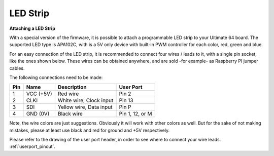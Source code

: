 
LED Strip
---------

**Attaching a LED Strip**

With a special version of the firmware, it is possible to attach a programmable LED strip to your Ultimate 64 board.
The supported LED type is APA102C, with is a 5V only device with built-in PWM controller for each color, red, green and blue.

.. image:: ../media/ledstrip/apa102.jpg
   :alt: Single Piece of LED strip, with APA102C (5050) chip
   :align: left

For an easy connection of the LED strip, it is recommended to connect four wires / leads to it, with a single pin socket, like the ones shown below.
These wires can be obtained anywhere, and are sold -for example- as Raspberry PI jumper cables.

.. image:: ../media/ledstrip/wire_leads1.jpg
   :alt: Example of wire leads
   :align: left

The following connections need to be made:

=== ========= ======================== ===============
Pin Name      Description              User Port
=== ========= ======================== ===============
  1 VCC (+5V) Red wire                 Pin 2
  2 CLKI      White wire, Clock input  Pin 13
  3 SDI       Yellow wire, Data input  Pin P
  4 GND (0V)  Black wire               Pin 1, 12, or M
=== ========= ======================== ===============
	
Note, the wire colors are just suggestions. Obviously it will work with other colors as well. But for the sake of not making mistakes, please at least use black and red for ground and +5V respectively.

Please refer to the drawing of the user port header, in order to see where to connect your wire leads. :ref:`userport_pinout`. 
